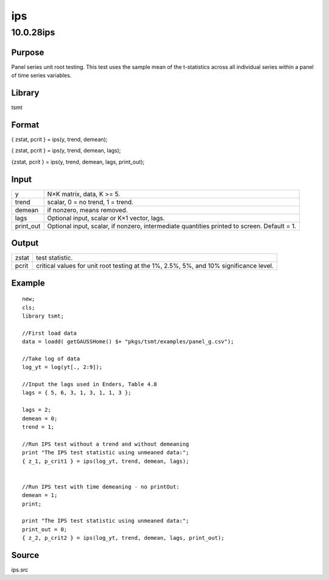 ===
ips
===

10.0.28ips
==========

Purpose
-------

.. container::
   :name: Purpose

   Panel series unit root testing. This test uses the sample mean of the
   t-statistics across all individual series within a panel of time
   series variables.

Library
-------

.. container:: gfunc
   :name: Library

   tsmt

Format
------

.. container::
   :name: Format

   { zstat, pcrit } = ips(y, trend, demean);

   { zstat, pcrit } = ips(y, trend, demean, lags);

   {zstat, pcrit } = ips(y, trend, demean, lags, print_out);

Input
-----

.. container::
   :name: Input

   +-----------+---------------------------------------------------------+
   | y         | N×K matrix, data, K >= 5.                               |
   +-----------+---------------------------------------------------------+
   | trend     | scalar, 0 = no trend, 1 = trend.                        |
   +-----------+---------------------------------------------------------+
   | demean    | if nonzero, means removed.                              |
   +-----------+---------------------------------------------------------+
   | lags      | Optional input, scalar or K×1 vector, lags.             |
   +-----------+---------------------------------------------------------+
   | print_out | Optional input, scalar, if nonzero, intermediate        |
   |           | quantities printed to screen. Default = 1.              |
   +-----------+---------------------------------------------------------+

Output
------

.. container::
   :name: Output

   +-------+-------------------------------------------------------------+
   | zstat | test statistic.                                             |
   +-------+-------------------------------------------------------------+
   | pcrit | critical values for unit root testing at the 1%, 2.5%, 5%,  |
   |       | and 10% significance level.                                 |
   +-------+-------------------------------------------------------------+

Example
-------

.. container::
   :name: Example

   ::

      new;
      cls;
      library tsmt;

      //First load data
      data = loadd( getGAUSSHome() $+ "pkgs/tsmt/examples/panel_g.csv");

      //Take log of data
      log_yt = log(yt[., 2:9]);

      //Input the lags used in Enders, Table 4.8
      lags = { 5, 6, 3, 1, 3, 1, 1, 3 };

      lags = 2;
      demean = 0;
      trend = 1;

      //Run IPS test without a trend and without demeaning
      print "The IPS test statistic using unmeaned data:";
      { z_1, p_crit1 } = ips(log_yt, trend, demean, lags);


      //Run IPS test with time demeaning - no printOut:
      demean = 1;
      print;

      print "The IPS test statistic using unmeaned data:"; 
      print_out = 0;
      { z_2, p_crit2 } = ips(log_yt, trend, demean, lags, print_out);

Source
------

.. container:: gfunc
   :name: Source

   ips.src
